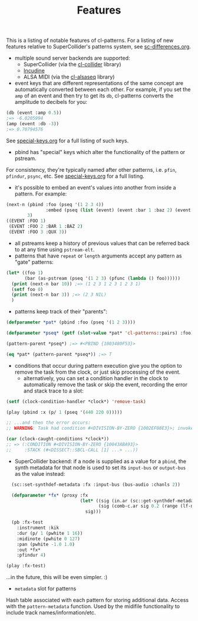 #+TITLE: Features

This is a listing of notable features of cl-patterns. For a listing of new features relative to SuperCollider's patterns system, see [[file:sc-differences.org][sc-differences.org]].

- multiple sound server backends are supported:
  - SuperCollider (via the [[https://github.com/byulparan/cl-collider][cl-collider]] library)
  - [[https://incudine.sourceforge.net/][Incudine]]
  - ALSA MIDI (via the [[https://github.com/defaultxr/cl-alsaseq][cl-alsaseq]] library)
- event keys that are different representations of the same concept are automatically converted between each other. For example, if you set the ~amp~ of an event and then try to get its ~db~, cl-patterns converts the amplitude to decibels for you:
#+BEGIN_SRC lisp
  (db (event :amp 0.5))
  ;=> -6.0205994
  (amp (event :db -3))
  ;=> 0.70794576
#+END_SRC
See [[file:special-keys.org][special-keys.org]] for a full listing of such keys.
- pbind has "special" keys which alter the functionality of the pattern or pstream.
For consistency, they're typically named after other patterns, i.e. ~pfin~, ~pfindur~, ~psync~, etc.
See [[file:special-keys.org][special-keys.org]] for a full listing.
- it's possible to embed an event's values into another from inside a pattern. For example:
#+BEGIN_SRC lisp
  (next-n (pbind :foo (pseq '(1 2 3 4))
                 :embed (pseq (list (event) (event :bar 1 :baz 2) (event :qux 3))))
          3)
  ((EVENT :FOO 1)
   (EVENT :FOO 2 :BAR 1 :BAZ 2)
   (EVENT :FOO 3 :QUX 3))
#+END_SRC
- all pstreams keep a history of previous values that can be referred back to at any time using ~pstream-elt~.
- patterns that have ~repeat~ or ~length~ arguments accept any pattern as "gate" patterns:
#+BEGIN_SRC lisp
  (let* ((foo 1)
         (bar (as-pstream (pseq '(1 2 3) (pfunc (lambda () foo))))))
    (print (next-n bar 10)) ;=> (1 2 3 1 2 3 1 2 3 1)
    (setf foo 0)
    (print (next-n bar 3)) ;=> (2 3 NIL)
    )
#+END_SRC
- patterns keep track of their "parents":
#+BEGIN_SRC lisp
  (defparameter *pat* (pbind :foo (pseq '(1 2 3))))

  (defparameter *pseq* (getf (slot-value *pat* 'cl-patterns::pairs) :foo))

  (pattern-parent *pseq*) ;=> #<PBIND {1003480F53}>

  (eq *pat* (pattern-parent *pseq*)) ;=> T
#+END_SRC
- conditions that occur during pattern execution give you the option to remove the task from the clock, or just skip processing of the event.
  - alternatively, you can set a condition handler in the clock to automatically remove the task or skip the event, recording the error and stack trace to a slot:
#+BEGIN_SRC lisp
  (setf (clock-condition-handler *clock*) 'remove-task)

  (play (pbind :x (p/ 1 (pseq '(440 220 0)))))

  ;; ...and then the error occurs:
  ;; WARNING: Task had condition #<DIVISION-BY-ZERO {1002EF08E3}>; invoked CL-PATTERNS::REMOVE-TASK restart and pushed the condition and stack to #<CL-PATTERNS::CLOCK :tempo 110/60 :beat 2.0>'s caught-conditions slot.

  (car (clock-caught-conditions *clock*))
  ;; => (:CONDITION #<DIVISION-BY-ZERO {10043ABA93}>
  ;;     :STACK (#<DISSECT::SBCL-CALL [1] ...> ...))
#+END_SRC
- SuperCollider backend: if a node is supplied as a value for a ~pbind~, the synth metadata for that node is used to set its ~input-bus~ or ~output-bus~ as the value instead:
#+BEGIN_SRC lisp
    (sc::set-synthdef-metadata :fx :input-bus (bus-audio :chanls 2))

    (defparameter *fx* (proxy :fx
                              (let* ((sig (in.ar (sc::get-synthdef-metadata :fx :input-bus) 2))
                                     (sig (comb-c.ar sig 0.2 (range (lf-noise1.kr 1) 0.04 0.2))))
                                sig)))

    (pb :fx-test
      :instrument :kik
      :dur (p/ 1 (pwhite 1 16))
      :midinote (pwhite 0 127)
      :pan (pwhite -1.0 1.0)
      :out *fx*
      :pfindur 4)

  (play :fx-test)
#+END_SRC
...in the future, this will be even simpler. :)
- ~metadata~ slot for patterns
Hash table associated with each pattern for storing additional data. Access with the ~pattern-metadata~ function. Used by the midifile functionality to include track names/information/etc.
